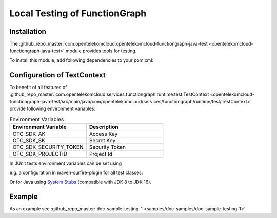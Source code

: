 Local Testing of FunctionGraph
==============================

Installation
------------

The :github_repo_master:`com.opentelekomcloud:opentelekomcloud-functiongraph-java-test <opentelekomcloud-functiongraph-java-test>` module provides tools for testing.

To install this module, add following dependencies to your pom.xml:

.. code-block:: xml
  :substitutions:

  <dependencies>
    ...
    <dependency>
      <groupId>com.opentelekomcloud</groupId>
      <artifactId>opentelekomcloud-functiongraph-java-test</artifactId>
      <version>|pom_version|</version>
      <scope>test</scope>
    </dependency>

    <dependency>
      <groupId>org.junit.jupiter</groupId>
      <artifactId>junit-jupiter-api</artifactId>
      <version>5.11.0</version>
      <scope>test</scope>
    </dependency>

    <dependency>
      <groupId>org.junit.jupiter</groupId>
      <artifactId>junit-jupiter-engine</artifactId>
      <version>5.11.0</version>
      <scope>test</scope>
    </dependency>
    ...
  </dependencies>


Configuration of TextContext
----------------------------

To benefit of all features of
:github_repo_master:`com.opentelekomcloud.services.functiongraph.runtime.test.TestContext <opentelekomcloud-functiongraph-java-test/src/main/java/com/opentelekomcloud/services/functiongraph/runtime/test/TestContext>`
provide following environment variables:

.. list-table:: Environment Variables
   :widths: 25 25
   :header-rows: 1

   * - Environment Variable
     - Description

   * - OTC_SDK_AK
     - Access Key

   * - OTC_SDK_SK
     - Secret Key

   * - OTC_SDK_SECURITY_TOKEN
     - Security Token

   * - OTC_SDK_PROJECTID
     - Project Id

In JUnit tests environment variables can be set using 

e.g. a configuration in maven-surfire-plugin for all test classes:

.. code-block:: xml
  :substitutions:

      <plugin>
        <artifactId>maven-surefire-plugin</artifactId>
        <version>3.5.0</version>
        <configuration>
          <environmentVariables>
            <OTC_SDK_AK>MyAccessKey</OTC_SDK_AK>
            <OTC_SDK_SK>MySecretKey</OTC_SDK_SK>
            <OTC_SDK_SECURITY_TOKEN>MySecretKey</OTC_SDK_SECURITY_TOKEN>
            <OTC_SDK_PROJECTID>MyProjectId</OTC_SDK_PROJECTID>
          </environmentVariables>
        </configuration>
      </plugin>


Or for Java using `System Stubs <https://github.com/webcompere/system-stubs>`_
(compatible with JDK 8 to JDK 16).


Example
-------

As an example see :github_repo_master:`doc-sample-testing-1 <samples/doc-samples/doc-sample-testing-1>`.

